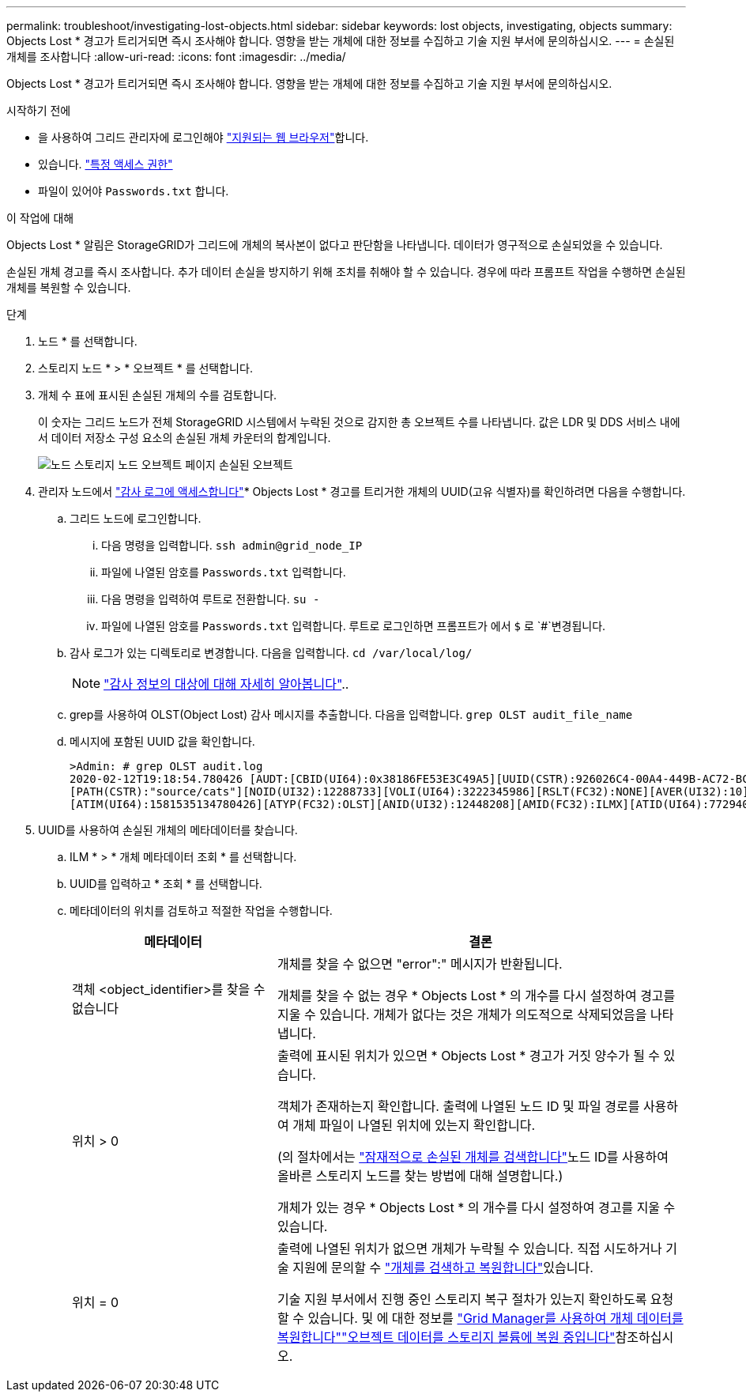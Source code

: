---
permalink: troubleshoot/investigating-lost-objects.html 
sidebar: sidebar 
keywords: lost objects, investigating, objects 
summary: Objects Lost * 경고가 트리거되면 즉시 조사해야 합니다. 영향을 받는 개체에 대한 정보를 수집하고 기술 지원 부서에 문의하십시오. 
---
= 손실된 개체를 조사합니다
:allow-uri-read: 
:icons: font
:imagesdir: ../media/


[role="lead"]
Objects Lost * 경고가 트리거되면 즉시 조사해야 합니다. 영향을 받는 개체에 대한 정보를 수집하고 기술 지원 부서에 문의하십시오.

.시작하기 전에
* 을 사용하여 그리드 관리자에 로그인해야 link:../admin/web-browser-requirements.html["지원되는 웹 브라우저"]합니다.
* 있습니다. link:../admin/admin-group-permissions.html["특정 액세스 권한"]
* 파일이 있어야 `Passwords.txt` 합니다.


.이 작업에 대해
Objects Lost * 알림은 StorageGRID가 그리드에 개체의 복사본이 없다고 판단함을 나타냅니다. 데이터가 영구적으로 손실되었을 수 있습니다.

손실된 개체 경고를 즉시 조사합니다. 추가 데이터 손실을 방지하기 위해 조치를 취해야 할 수 있습니다. 경우에 따라 프롬프트 작업을 수행하면 손실된 개체를 복원할 수 있습니다.

.단계
. 노드 * 를 선택합니다.
. 스토리지 노드 * > * 오브젝트 * 를 선택합니다.
. 개체 수 표에 표시된 손실된 개체의 수를 검토합니다.
+
이 숫자는 그리드 노드가 전체 StorageGRID 시스템에서 누락된 것으로 감지한 총 오브젝트 수를 나타냅니다. 값은 LDR 및 DDS 서비스 내에서 데이터 저장소 구성 요소의 손실된 개체 카운터의 합계입니다.

+
image::../media/nodes_storage_nodes_objects_page_lost_object.png[노드 스토리지 노드 오브젝트 페이지 손실된 오브젝트]

. 관리자 노드에서 link:../audit/accessing-audit-log-file.html["감사 로그에 액세스합니다"]* Objects Lost * 경고를 트리거한 개체의 UUID(고유 식별자)를 확인하려면 다음을 수행합니다.
+
.. 그리드 노드에 로그인합니다.
+
... 다음 명령을 입력합니다. `ssh admin@grid_node_IP`
... 파일에 나열된 암호를 `Passwords.txt` 입력합니다.
... 다음 명령을 입력하여 루트로 전환합니다. `su -`
... 파일에 나열된 암호를 `Passwords.txt` 입력합니다. 루트로 로그인하면 프롬프트가 에서 `$` 로 `#`변경됩니다.


.. 감사 로그가 있는 디렉토리로 변경합니다. 다음을 입력합니다. `cd /var/local/log/`
+
[NOTE]
====
link:../monitor/configure-audit-messages.html#select-audit-information-destinations["감사 정보의 대상에 대해 자세히 알아봅니다"]..

====
.. grep를 사용하여 OLST(Object Lost) 감사 메시지를 추출합니다. 다음을 입력합니다. `grep OLST audit_file_name`
.. 메시지에 포함된 UUID 값을 확인합니다.
+
[listing]
----
>Admin: # grep OLST audit.log
2020-02-12T19:18:54.780426 [AUDT:[CBID(UI64):0x38186FE53E3C49A5][UUID(CSTR):926026C4-00A4-449B-AC72-BCCA72DD1311]
[PATH(CSTR):"source/cats"][NOID(UI32):12288733][VOLI(UI64):3222345986][RSLT(FC32):NONE][AVER(UI32):10]
[ATIM(UI64):1581535134780426][ATYP(FC32):OLST][ANID(UI32):12448208][AMID(FC32):ILMX][ATID(UI64):7729403978647354233]]
----


. UUID를 사용하여 손실된 개체의 메타데이터를 찾습니다.
+
.. ILM * > * 개체 메타데이터 조회 * 를 선택합니다.
.. UUID를 입력하고 * 조회 * 를 선택합니다.
.. 메타데이터의 위치를 검토하고 적절한 작업을 수행합니다.
+
[cols="2a,4a"]
|===
| 메타데이터 | 결론 


 a| 
객체 <object_identifier>를 찾을 수 없습니다
 a| 
개체를 찾을 수 없으면 "error":" 메시지가 반환됩니다.

개체를 찾을 수 없는 경우 * Objects Lost * 의 개수를 다시 설정하여 경고를 지울 수 있습니다. 개체가 없다는 것은 개체가 의도적으로 삭제되었음을 나타냅니다.



 a| 
위치 > 0
 a| 
출력에 표시된 위치가 있으면 * Objects Lost * 경고가 거짓 양수가 될 수 있습니다.

객체가 존재하는지 확인합니다. 출력에 나열된 노드 ID 및 파일 경로를 사용하여 개체 파일이 나열된 위치에 있는지 확인합니다.

(의 절차에서는 link:searching-for-and-restoring-potentially-lost-objects.html["잠재적으로 손실된 개체를 검색합니다"]노드 ID를 사용하여 올바른 스토리지 노드를 찾는 방법에 대해 설명합니다.)

개체가 있는 경우 * Objects Lost * 의 개수를 다시 설정하여 경고를 지울 수 있습니다.



 a| 
위치 = 0
 a| 
출력에 나열된 위치가 없으면 개체가 누락될 수 있습니다. 직접 시도하거나 기술 지원에 문의할 수 link:searching-for-and-restoring-potentially-lost-objects.html["개체를 검색하고 복원합니다"]있습니다.

기술 지원 부서에서 진행 중인 스토리지 복구 절차가 있는지 확인하도록 요청할 수 있습니다. 및 에 대한 정보를 link:../maintain/restoring-volume.html["Grid Manager를 사용하여 개체 데이터를 복원합니다"]link:../maintain/restoring-object-data-to-storage-volume.html["오브젝트 데이터를 스토리지 볼륨에 복원 중입니다"]참조하십시오.

|===



